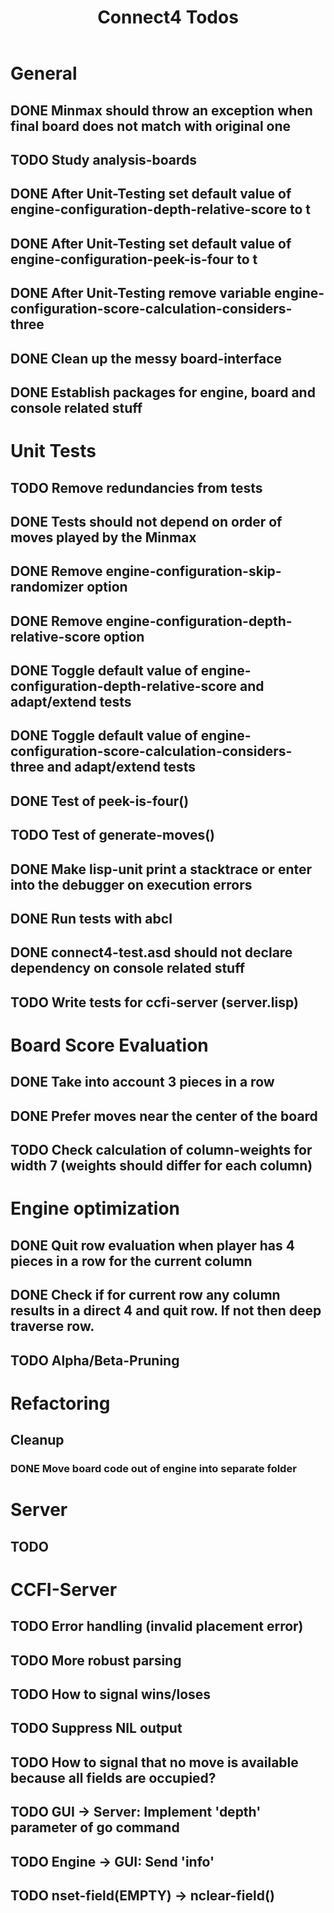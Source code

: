 #+TITLE:Connect4 Todos

* General
** DONE Minmax should throw an exception when final board does not match with original one
** TODO Study analysis-boards
** DONE After Unit-Testing set default value of *engine-configuration-depth-relative-score* to t
** DONE After Unit-Testing set default value of *engine-configuration-peek-is-four* to t
** DONE After Unit-Testing remove variable *engine-configuration-score-calculation-considers-three*
** DONE Clean up the messy board-interface
** DONE Establish packages for engine, board and console related stuff

* Unit Tests
** TODO Remove redundancies from tests
** DONE Tests should not depend on order of moves played by the Minmax
** DONE Remove *engine-configuration-skip-randomizer* option
** DONE Remove *engine-configuration-depth-relative-score* option
** DONE Toggle default value of *engine-configuration-depth-relative-score* and adapt/extend tests
** DONE Toggle default value of *engine-configuration-score-calculation-considers-three* and adapt/extend tests
** DONE Test of peek-is-four()
** TODO Test of generate-moves()
** DONE Make lisp-unit print a stacktrace or enter into the debugger on execution errors
** DONE Run tests with abcl
** DONE connect4-test.asd should not declare dependency on console related stuff

** TODO Write tests for ccfi-server (server.lisp)
* Board Score Evaluation
** DONE Take into account 3 pieces in a row
** DONE Prefer moves near the center of the board
** TODO Check calculation of column-weights for width 7 (weights should differ for each column)

* Engine optimization
** DONE Quit row evaluation when player has 4 pieces in a row for the current column
** DONE Check if for current row any column results in a direct 4 and quit row. If not then deep traverse row.
** TODO Alpha/Beta-Pruning

* Refactoring
** Cleanup
*** DONE Move board code out of engine into separate folder
* Server
** TODO     
* CCFI-Server
** TODO Error handling (invalid placement error)
** TODO More robust parsing
** TODO How to signal wins/loses
** TODO Suppress NIL output
** TODO How to signal that no move is available because all fields are occupied?
** TODO GUI -> Server: Implement 'depth' parameter of go command 
** TODO Engine -> GUI: Send 'info'
** TODO nset-field(EMPTY) -> nclear-field() 
